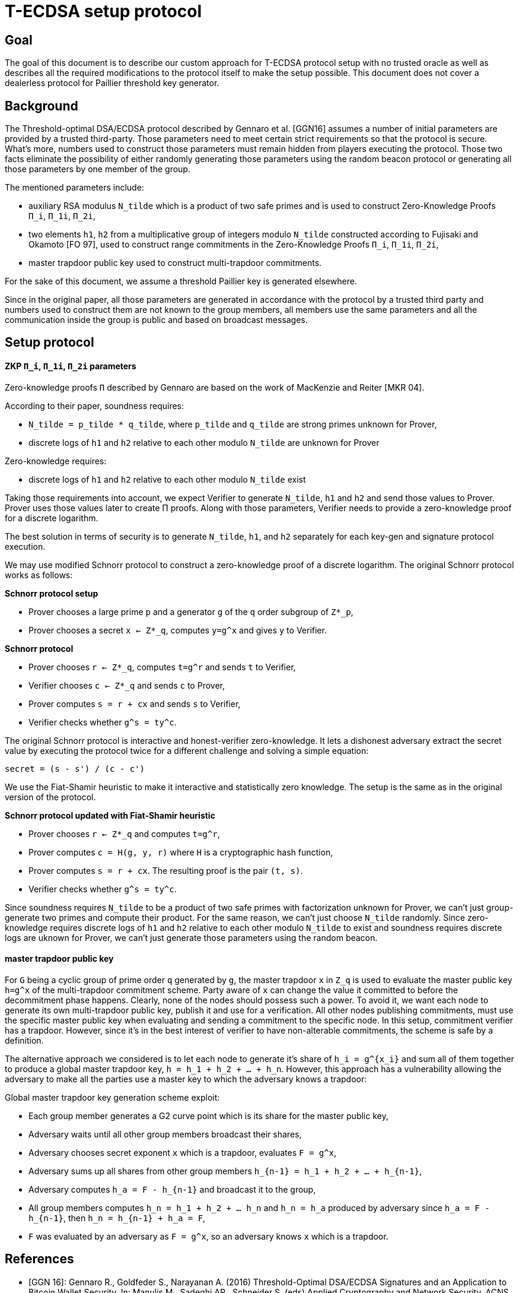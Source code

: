 = T-ECDSA setup protocol

== Goal

The goal of this document is to describe our custom approach for T-ECDSA 
protocol setup with no trusted oracle as well as describes all the required 
modifications to the protocol itself to make the setup possible. This document 
does not cover a dealerless protocol for Paillier threshold key generator.

== Background

The Threshold-optimal DSA/ECDSA protocol described by Gennaro et al. [GGN16]  
assumes a number of initial parameters are provided by a trusted third-party. 
Those parameters need to meet certain strict requirements so that the protocol 
is secure. What's more, numbers used to construct those parameters must remain 
hidden from players executing the protocol. Those two facts eliminate the 
possibility of either randomly generating those parameters using the random beacon 
protocol or generating all those parameters by one member of the group. 

The mentioned parameters include:

* auxiliary RSA modulus `N_tilde` which is a product of two safe primes and is 
used to construct Zero-Knowledge Proofs `Π_i`, `Π_1i`, `Π_2i`,

* two elements `h1`, `h2` from a multiplicative group of integers modulo `N_tilde` 
constructed according to Fujisaki and Okamoto [FO 97], used to construct range 
commitments in the Zero-Knowledge Proofs `Π_i`, `Π_1i`, `Π_2i`,

* master trapdoor public key used to construct multi-trapdoor commitments.

For the sake of this document, we assume a threshold Paillier key is generated 
elsewhere. 

Since in the original paper, all those parameters are generated in accordance with 
the protocol by a trusted third party and numbers used to construct them are not 
known to the group members, all members use the same parameters and all the 
communication inside the group is public and based on broadcast messages.

== Setup protocol

==== ZKP `Π_i`, `Π_1i`, `Π_2i` parameters

Zero-knowledge proofs `Π` described by Gennaro are based on the work of 
MacKenzie and Reiter [MKR 04].  

According to their paper, soundness requires:

* `N_tilde = p_tilde * q_tilde`, where `p_tilde` and `q_tilde` are strong 
primes unknown for Prover,

* discrete logs of `h1` and `h2` relative to each other modulo `N_tilde` are 
unknown for Prover

Zero-knowledge requires:

* discrete logs of `h1` and `h2` relative to each other modulo `N_tilde` exist

Taking those requirements into account, we expect Verifier to generate `N_tilde`, 
`h1` and `h2` and send those values to Prover. Prover uses those values later to 
create Π proofs.  Along with those parameters, Verifier needs to provide a zero-knowledge 
proof for a discrete logarithm. 

The best solution in terms of security is to generate `N_tilde`, `h1`, and `h2` separately 
for each key-gen and signature protocol execution.

We may use modified Schnorr protocol to construct a zero-knowledge proof of a discrete 
logarithm. The original Schnorr protocol works as follows:

*Schnorr protocol setup*

* Prover chooses a large prime `p` and a generator `g` of the `q` order subgroup of `Z*_p`,

* Prover chooses a secret `x <- Z*_q`, computes `y=g^x` and gives `y` to Verifier.

*Schnorr protocol*

* Prover chooses `r <- Z*_q`, computes `t=g^r` and sends `t` to Verifier,

* Verifier chooses `c <- Z*_q` and sends `c` to Prover,

* Prover computes `s = r + cx` and sends `s` to Verifier,

* Verifier checks whether `g^s = ty^c`.

The original Schnorr protocol is interactive and honest-verifier zero-knowledge. It lets 
a dishonest adversary extract the secret value by executing the protocol twice for a different 
challenge and solving a simple equation:

```
secret = (s - s') / (c - c')
```

We use the Fiat-Shamir heuristic to make it interactive and statistically zero knowledge. 
The setup is the same as in the original version of the protocol.

*Schnorr protocol updated with Fiat-Shamir heuristic*

* Prover chooses `r <- Z*_q` and computes `t=g^r`,

* Prover computes `c = H(g, y, r)` where `H` is a cryptographic hash function,

* Prover computes `s = r + cx`. The resulting proof is the pair `(t, s)`.

* Verifier checks whether `g^s = ty^c`.

Since soundness requires `N_tilde` to be a product of two safe primes with factorization 
unknown for Prover, we can't just group-generate two primes and compute their product. 
For the same reason, we can't just choose `N_tilde` randomly. Since zero-knowledge requires 
discrete logs of `h1` and `h2` relative to each other modulo `N_tilde` to exist and soundness 
requires discrete logs are uknown for Prover, we can't just generate those parameters using 
the random beacon.

==== master trapdoor public key

For `G` being a cyclic group of prime order `q` generated by `g`, the master trapdoor `x` in 
`Z_q` is used to evaluate the master public key `h=g^x` of the multi-trapdoor commitment scheme. 
Party aware of `x` can change the value it committed to before the decommitment phase happens. 
Clearly, none of the nodes should possess such a power. To avoid it, we want each node to generate 
its own multi-trapdoor public key, publish it and use for a verification. All other nodes publishing 
commitments, must use the specific master public key when evaluating and sending a commitment to the 
specific node. In this setup, commitment verifier has a trapdoor. However, since it's in the best 
interest of verifier to have non-alterable commitments, the scheme is safe by a definition.

The alternative approach we considered is to let each node to generate it's share of `h_i = g^{x_i}` 
and sum all of them together to produce a global master trapdoor key, `h = h_1 + h_2 + ... + h_n`. 
However, this approach has a vulnerability allowing the adversary to make all the parties use a 
master key to which the adversary knows a trapdoor: 

Global master trapdoor key generation scheme exploit:

* Each group member generates a G2 curve point which is its share for the master public key,
* Adversary waits until all other group members broadcast their shares,
* Adversary chooses secret exponent `x` which is a trapdoor, evaluates `F = g^x`,
* Adversary sums up all shares from other group members `h_{n-1} = h_1 + h_2 + ... + h_{n-1}`,
* Adversary computes `h_a = F - h_{n-1}` and broadcast it to the group,
* All group members computes `h_n = h_1 + h_2 + ... h_n` and `h_n = h_a` produced by adversary
since `h_a = F - h_{n-1}`, then `h_n = h_{n-1} + h_a = F`,
* `F` was evaluated by an adversary as `F = g^x`, so an adversary knows `x` which is a trapdoor.


== References

* [GGN 16]: Gennaro R., Goldfeder S., Narayanan A. (2016) Threshold-Optimal
DSA/ECDSA Signatures and an Application to Bitcoin Wallet Security.
In: Manulis M., Sadeghi AR., Schneider S. (eds) Applied Cryptography
and Network Security. ACNS 2016. Lecture Notes in Computer Science,
vol 9696. Springer, Cham

* [FO 97] Fujisaki E. Okamoto T.: Statistical Zero Knowledge Protocols to 
Prove Modular Polynomial Relations. CRYPTO 1997: LNCS Vol.1294, pp.16-30

* [MKR 04] MacKenzie P., Reiter M.: Two-party Generation of DSA Signatures. 
Int. J. Inf. Secur. 2004
